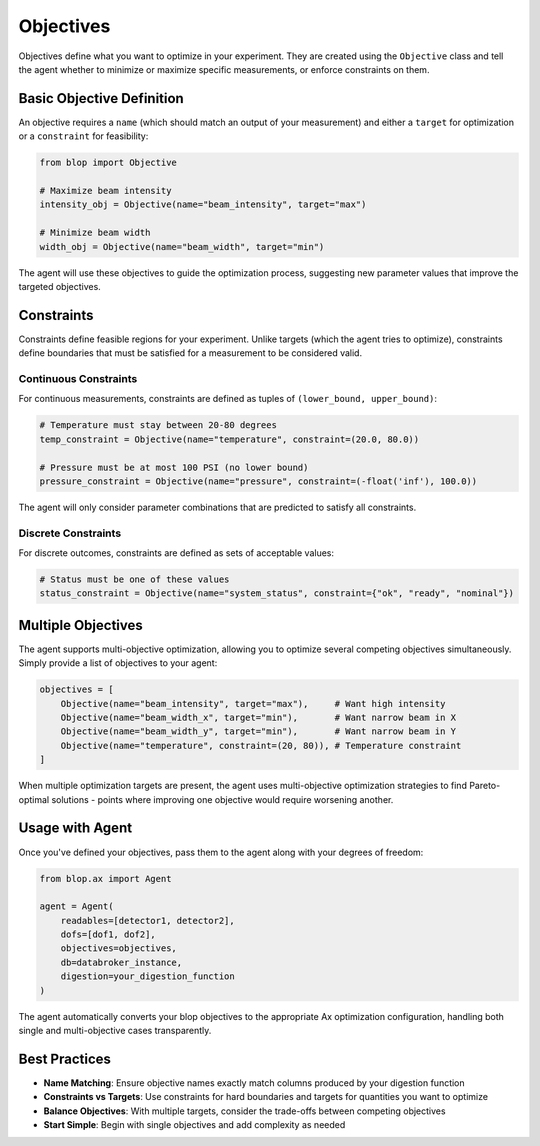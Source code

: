 Objectives
++++++++++

Objectives define what you want to optimize in your experiment. They are created using the ``Objective`` class and tell the agent whether to minimize or maximize specific measurements, or enforce constraints on them.

Basic Objective Definition
==========================

An objective requires a ``name`` (which should match an output of your measurement) and either a ``target`` for optimization or a ``constraint`` for feasibility:

.. code-block:: python

    from blop import Objective

    # Maximize beam intensity
    intensity_obj = Objective(name="beam_intensity", target="max")
    
    # Minimize beam width
    width_obj = Objective(name="beam_width", target="min")

The agent will use these objectives to guide the optimization process, suggesting new parameter values that improve the targeted objectives.

Constraints
===========

Constraints define feasible regions for your experiment. Unlike targets (which the agent tries to optimize), constraints define boundaries that must be satisfied for a measurement to be considered valid.

Continuous Constraints
----------------------

For continuous measurements, constraints are defined as tuples of ``(lower_bound, upper_bound)``:

.. code-block:: python

    # Temperature must stay between 20-80 degrees
    temp_constraint = Objective(name="temperature", constraint=(20.0, 80.0))
    
    # Pressure must be at most 100 PSI (no lower bound)
    pressure_constraint = Objective(name="pressure", constraint=(-float('inf'), 100.0))

The agent will only consider parameter combinations that are predicted to satisfy all constraints.

Discrete Constraints
--------------------

For discrete outcomes, constraints are defined as sets of acceptable values:

.. code-block:: python

    # Status must be one of these values
    status_constraint = Objective(name="system_status", constraint={"ok", "ready", "nominal"})

Multiple Objectives
===================

The agent supports multi-objective optimization, allowing you to optimize several competing objectives simultaneously. Simply provide a list of objectives to your agent:

.. code-block:: python

    objectives = [
        Objective(name="beam_intensity", target="max"),     # Want high intensity
        Objective(name="beam_width_x", target="min"),       # Want narrow beam in X
        Objective(name="beam_width_y", target="min"),       # Want narrow beam in Y
        Objective(name="temperature", constraint=(20, 80)), # Temperature constraint
    ]

When multiple optimization targets are present, the agent uses multi-objective optimization strategies to find Pareto-optimal solutions - points where improving one objective would require worsening another.

Usage with Agent
================

Once you've defined your objectives, pass them to the agent along with your degrees of freedom:

.. code-block:: python

    from blop.ax import Agent
    
    agent = Agent(
        readables=[detector1, detector2],
        dofs=[dof1, dof2], 
        objectives=objectives,
        db=databroker_instance,
        digestion=your_digestion_function
    )

The agent automatically converts your blop objectives to the appropriate Ax optimization configuration, handling both single and multi-objective cases transparently.

Best Practices
==============

- **Name Matching**: Ensure objective names exactly match columns produced by your digestion function
- **Constraints vs Targets**: Use constraints for hard boundaries and targets for quantities you want to optimize
- **Balance Objectives**: With multiple targets, consider the trade-offs between competing objectives
- **Start Simple**: Begin with single objectives and add complexity as needed
